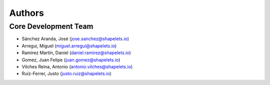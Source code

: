 Authors
==========


Core Development Team
---------------------

- Sánchez Aranda, José (`jose.sanchez@shapelets.io <jose.sanchez@shapelets.io>`_)
- Arregui, Miguel (`miguel.arregui@shapelets.io <miguel.arregui@shapelets.io>`_)
- Ramirez Martín, Daniel (`daniel.ramirez@shapelets.io <daniel.ramirez@shapelets.io>`_)
- Gomez, Juan Felipe (`juan.gomez@shapelets.io <juan.gomez@shapelets.io>`_)
- Vilches Reina, Antonio (`antonio.vilches@shapelets.io <antonio.vilches@shapelets.io>`_)
- Ruíz-Ferrer, Justo  (`justo.ruiz@shapelets.io <justo.ruiz@shapelets.io>`_)